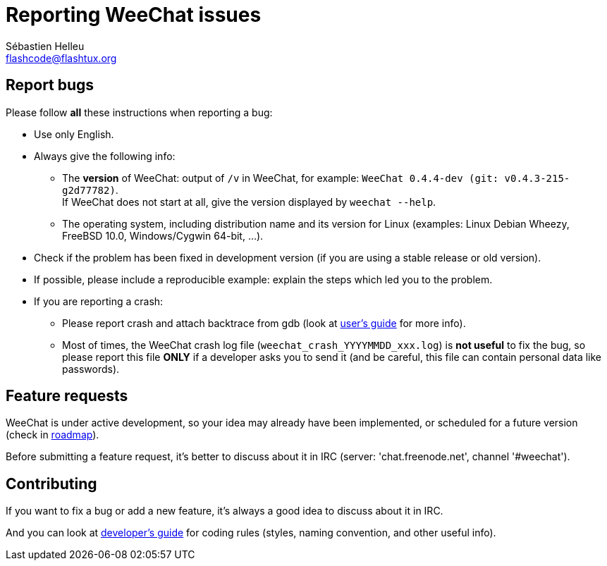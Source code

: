 = Reporting WeeChat issues
:author: Sébastien Helleu
:email: flashcode@flashtux.org

== Report bugs

Please follow *all* these instructions when reporting a bug:

* Use only English.
* Always give the following info:
** The *version* of WeeChat: output of `/v` in WeeChat, for example:
  `WeeChat 0.4.4-dev (git: v0.4.3-215-g2d77782)`. +
  If WeeChat does not start at all, give the version displayed by
  `weechat --help`.
** The operating system, including distribution name and its version for Linux
   (examples: Linux Debian Wheezy, FreeBSD 10.0, Windows/Cygwin 64-bit, ...).
* Check if the problem has been fixed in development version (if you are using a
  stable release or old version).
* If possible, please include a reproducible example: explain the steps which
  led you to the problem.
* If you are reporting a crash:
** Please report crash and attach backtrace from gdb (look at
  http://weechat.org/files/doc/devel/weechat_user.en.html#report_crashes[user's guide]
  for more info).
** Most of times, the WeeChat crash log file (`weechat_crash_YYYYMMDD_xxx.log`)
   is *not useful* to fix the bug, so please report this file *ONLY* if a
   developer asks you to send it (and be careful, this file can contain personal
   data like passwords).

== Feature requests

WeeChat is under active development, so your idea may already have been
implemented, or scheduled for a future version (check in
http://weechat.org/dev/[roadmap]).

Before submitting a feature request, it's better to discuss about it in IRC
(server: 'chat.freenode.net', channel '#weechat').

== Contributing

If you want to fix a bug or add a new feature, it's always a good idea to
discuss about it in IRC.

And you can look at http://weechat.org/[developer's guide] for coding rules
(styles, naming convention, and other useful info).
